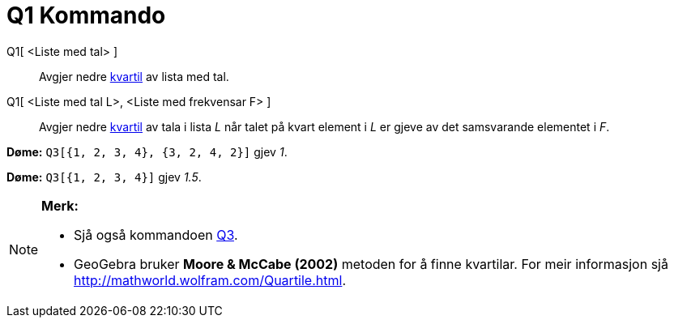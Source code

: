 = Q1 Kommando
:page-en: commands/Quartile1
ifdef::env-github[:imagesdir: /nn/modules/ROOT/assets/images]

Q1[ <Liste med tal> ]::
  Avgjer nedre https://en.wikipedia.org/wiki/no:_kvartil[kvartil] av lista med tal.
Q1[ <Liste med tal L>, <Liste med frekvensar F> ]::
  Avgjer nedre https://en.wikipedia.org/wiki/no:_kvartil[kvartil] av tala i lista _L_ når talet på kvart element i _L_
  er gjeve av det samsvarande elementet i _F_.

[EXAMPLE]
====

*Døme:* `++Q3[{1, 2, 3, 4}, {3, 2, 4, 2}]++` gjev _1_.

====

[EXAMPLE]
====

*Døme:* `++Q3[{1, 2, 3, 4}]++` gjev _1.5_.

====

[NOTE]
====

*Merk:*

* Sjå også kommandoen xref:/commands/Q3.adoc[Q3].
* GeoGebra bruker *Moore & McCabe (2002)* metoden for å finne kvartilar. For meir informasjon sjå
http://mathworld.wolfram.com/Quartile.html.

====
